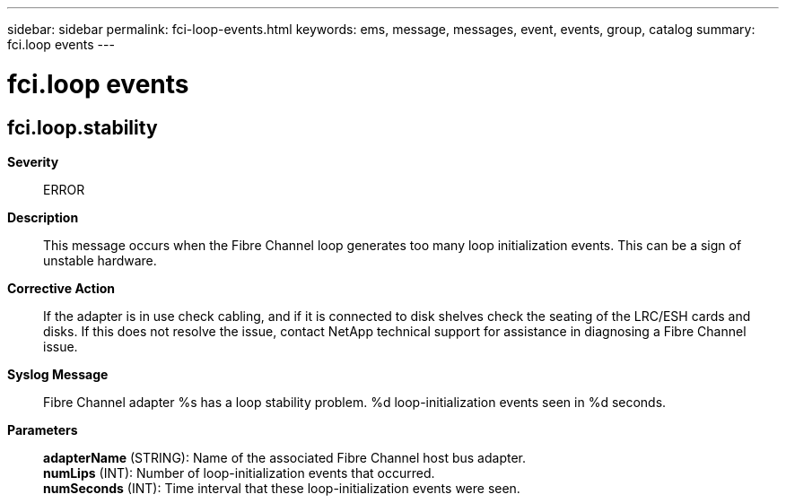---
sidebar: sidebar
permalink: fci-loop-events.html
keywords: ems, message, messages, event, events, group, catalog
summary: fci.loop events
---

= fci.loop events
:toclevels: 1
:hardbreaks:
:nofooter:
:icons: font
:linkattrs:
:imagesdir: ./media/

== fci.loop.stability
*Severity*::
ERROR
*Description*::
This message occurs when the Fibre Channel loop generates too many loop initialization events. This can be a sign of unstable hardware.
*Corrective Action*::
If the adapter is in use check cabling, and if it is connected to disk shelves check the seating of the LRC/ESH cards and disks. If this does not resolve the issue, contact NetApp technical support for assistance in diagnosing a Fibre Channel issue.
*Syslog Message*::
Fibre Channel adapter %s has a loop stability problem. %d loop-initialization events seen in %d seconds.
*Parameters*::
*adapterName* (STRING): Name of the associated Fibre Channel host bus adapter.
*numLips* (INT): Number of loop-initialization events that occurred.
*numSeconds* (INT): Time interval that these loop-initialization events were seen.
